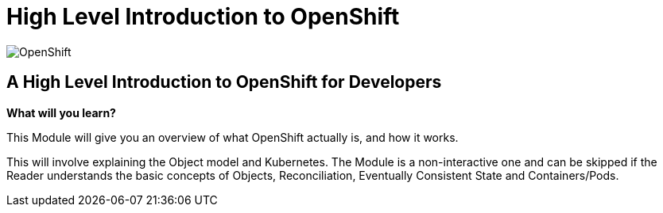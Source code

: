 = High Level Introduction to OpenShift

:!sectids:

image::001-image001.png[OpenShift]

== *A High Level Introduction to OpenShift for Developers*

====
*What will you learn?*

This Module will give you an overview of what OpenShift actually is, and how it works.

This will involve explaining the Object model and Kubernetes. The Module is a non-interactive one and can be skipped if the Reader understands the basic concepts of Objects, Reconciliation, Eventually Consistent State and Containers/Pods.
====

